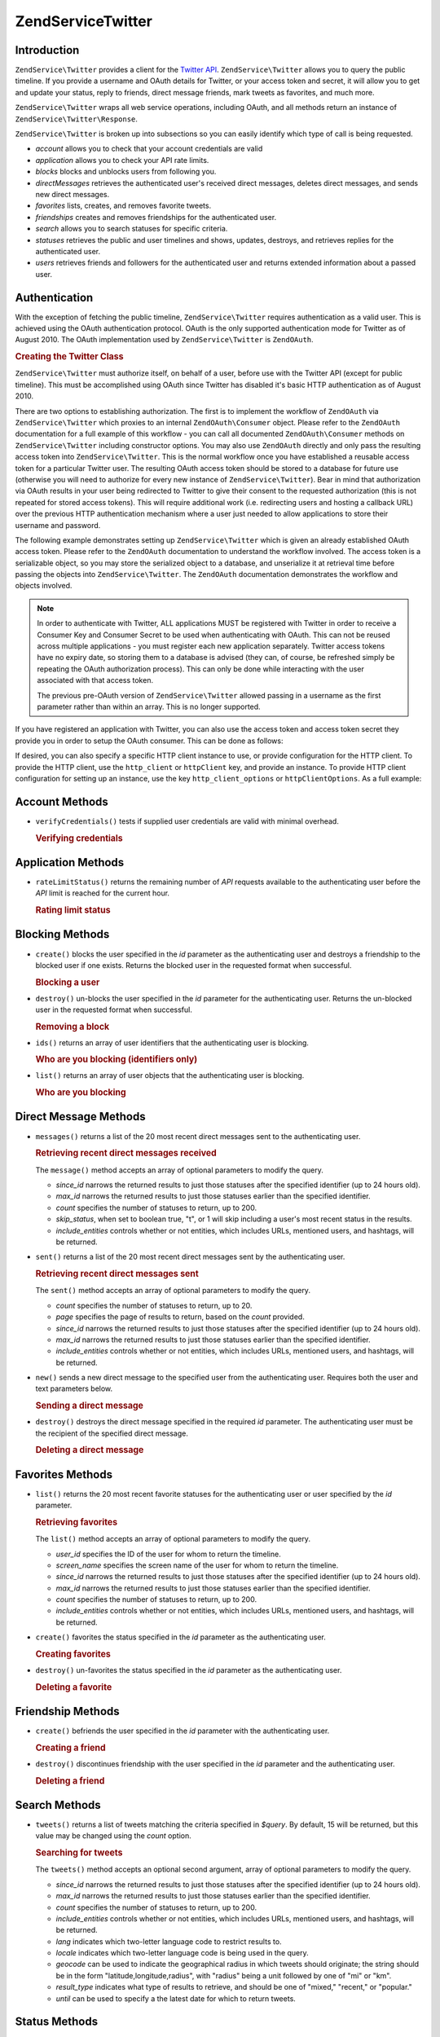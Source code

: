 .. _zendservice.twitter:

ZendService\Twitter
====================

.. _zendservice.twitter.introduction:

Introduction
------------

``ZendService\Twitter`` provides a client for the `Twitter API`_. ``ZendService\Twitter`` allows you to query
the public timeline. If you provide a username and OAuth details for Twitter, or your access token and secret, it will allow you to get and update
your status, reply to friends, direct message friends, mark tweets as favorites, and much more.

``ZendService\Twitter`` wraps all web service operations, including OAuth, and all methods return an instance of
``ZendService\Twitter\Response``.

``ZendService\Twitter`` is broken up into subsections so you can easily identify which type of call is being
requested.

- *account* allows you to check that your account credentials are valid

- *application* allows you to check your API rate limits.

- *blocks* blocks and unblocks users from following you.

- *directMessages* retrieves the authenticated user's received direct messages, deletes direct messages, and sends
  new direct messages.

- *favorites* lists, creates, and removes favorite tweets.

- *friendships* creates and removes friendships for the authenticated user.

- *search* allows you to search statuses for specific criteria.

- *statuses* retrieves the public and user timelines and shows, updates, destroys, and retrieves replies for the
  authenticated user.

- *users* retrieves friends and followers for the authenticated user and returns extended information about a passed
  user.

.. _zendservice.twitter.authentication:

Authentication
--------------

With the exception of fetching the public timeline, ``ZendService\Twitter`` requires authentication as a valid
user. This is achieved using the OAuth authentication protocol. OAuth is the only supported authentication mode for
Twitter as of August 2010. The OAuth implementation used by ``ZendService\Twitter`` is ``ZendOAuth``.

.. _zendservice.twitter.authentication.example:

.. rubric:: Creating the Twitter Class

``ZendService\Twitter`` must authorize itself, on behalf of a user, before use with the Twitter API (except for
public timeline). This must be accomplished using OAuth since Twitter has disabled it's basic HTTP authentication
as of August 2010.

There are two options to establishing authorization. The first is to implement the workflow of ``ZendOAuth`` via
``ZendService\Twitter`` which proxies to an internal ``ZendOAuth\Consumer`` object. Please refer to the
``ZendOAuth`` documentation for a full example of this workflow - you can call all documented
``ZendOAuth\Consumer`` methods on ``ZendService\Twitter`` including constructor options. You may also use
``ZendOAuth`` directly and only pass the resulting access token into ``ZendService\Twitter``. This is the normal
workflow once you have established a reusable access token for a particular Twitter user. The resulting OAuth
access token should be stored to a database for future use (otherwise you will need to authorize for every new
instance of ``ZendService\Twitter``). Bear in mind that authorization via OAuth results in your user being
redirected to Twitter to give their consent to the requested authorization (this is not repeated for stored access
tokens). This will require additional work (i.e. redirecting users and hosting a callback URL) over the previous
HTTP authentication mechanism where a user just needed to allow applications to store their username and password.

The following example demonstrates setting up ``ZendService\Twitter`` which is given an already established OAuth
access token. Please refer to the ``ZendOAuth`` documentation to understand the workflow involved. The access
token is a serializable object, so you may store the serialized object to a database, and unserialize it at
retrieval time before passing the objects into ``ZendService\Twitter``. The ``ZendOAuth`` documentation
demonstrates the workflow and objects involved.

.. code-block:: php
   :linenos:

   /**
    * We assume $serializedToken is the serialized token retrieved from a database
    * or even $_SESSION (if following the simple ZendOAuth documented example)
    */
   $token = unserialize($serializedToken);

   $twitter = new ZendService\Twitter\Twitter(array(
       'accessToken' => $token,
       'oauth_options' => array(
           'username' => 'johndoe',
       ),
   ));

   // verify user's credentials with Twitter
   $response = $twitter->account->verifyCredentials();

.. note::

   In order to authenticate with Twitter, ALL applications MUST be registered with Twitter in order to receive a
   Consumer Key and Consumer Secret to be used when authenticating with OAuth. This can not be reused across
   multiple applications - you must register each new application separately. Twitter access tokens have no expiry
   date, so storing them to a database is advised (they can, of course, be refreshed simply be repeating the OAuth
   authorization process). This can only be done while interacting with the user associated with that access token.

   The previous pre-OAuth version of ``ZendService\Twitter`` allowed passing in a username as the first parameter
   rather than within an array. This is no longer supported.

If you have registered an application with Twitter, you can also use the access token
and access token secret they provide you in order to setup the OAuth consumer. This can
be done as follows:

.. code-block:: php
   :linenos:

   $twitter = new Zend_Service_Twitter(array(
       'access_token' => array( // or use "accessToken" as the key; both work
           'token' => 'your-access-token',
           'secret' => 'your-access-token-secret',
       ),
       'oauth_options' => array( // or use "oauthOptions" as the key; both work
           'consumerKey' => 'your-consumer-key',
           'consumerSecret' => 'your-consumer-secret',
       ),
   ));

If desired, you can also specify a specific HTTP client instance to use, or
provide configuration for the HTTP client. To provide the HTTP client, use the
``http_client`` or ``httpClient`` key, and provide an instance. To provide HTTP
client configuration for setting up an instance, use the key
``http_client_options`` or ``httpClientOptions``. As a full example:

.. code-block:: php
   :linenos:

   $twitter = new Zend_Service_Twitter(array(
       'access_token' => array( // or use "accessToken" as the key; both work
           'token' => 'your-access-token',
           'secret' => 'your-access-token-secret',
       ),
       'oauth_options' => array( // or use "oauthOptions" as the key; both work
           'consumerKey' => 'your-consumer-key',
           'consumerSecret' => 'your-consumer-secret',
       ),
       'http_client_options' => array(
           'adapter' => 'Zend_Http_Client_Adapter_Curl',
       ),
   ));

.. _zendservice.twitter.account:

Account Methods
---------------

- ``verifyCredentials()`` tests if supplied user credentials are valid with minimal overhead.

  .. _zendservice.twitter.account.verifycredentails:

  .. rubric:: Verifying credentials

  .. code-block:: php
     :linenos:

     $twitter  = new ZendService\Twitter\Twitter($options);
     $response = $twitter->account->verifyCredentials();


.. _zendservice.twitter.application:

Application Methods
-------------------

- ``rateLimitStatus()`` returns the remaining number of *API* requests available to the authenticating user before
  the *API* limit is reached for the current hour.

  .. _zendservice.twitter.application.ratelimitstatus:

  .. rubric:: Rating limit status

  .. code-block:: php
     :linenos:

     $twitter  = new ZendService\Twitter\Twitter($options);
     $response = $twitter->application->rateLimitStatus();
     $userTimelineLimit = $response->resources->statuses->{'/statuses/user_timeline'}->remaining;

.. _zendservice.twitter.blocks:

Blocking Methods
----------------

- ``create()`` blocks the user specified in the *id* parameter as the authenticating user and destroys a friendship
  to the blocked user if one exists. Returns the blocked user in the requested format when successful.

  .. _zendservice.twitter.blocks.create:

  .. rubric:: Blocking a user

  .. code-block:: php
     :linenos:

     $twitter  = new ZendService\Twitter\Twitter($options);
     $response = $twitter->blocks->create('usertoblock');

- ``destroy()`` un-blocks the user specified in the *id* parameter for the authenticating user. Returns the
  un-blocked user in the requested format when successful.

  .. _zendservice.twitter.blocks.destroy:

  .. rubric:: Removing a block

  .. code-block:: php
     :linenos:

     $twitter  = new ZendService\Twitter\Twitter($options);
     $response = $twitter->blocks->destroy('blockeduser');

- ``ids()`` returns an array of user identifiers that the authenticating user is blocking.

  .. _zendservice.twitter.blocks.ids

  .. rubric:: Who are you blocking (identifiers only)

  .. code-block:: php
     :linenos:

     $twitter  = new ZendService\Twitter\Twitter($options);
     $response = $twitter->blocks->ids();

- ``list()`` returns an array of user objects that the authenticating user is blocking.

  .. _zendservice.twitter.blocks.list:

  .. rubric:: Who are you blocking

  .. code-block:: php
     :linenos:

     $twitter  = new ZendService\Twitter\Twitter($options);
     $response = $twitter->blocks->list();

.. _zendservice.twitter.directmessages:

Direct Message Methods
----------------------

- ``messages()`` returns a list of the 20 most recent direct messages sent to the authenticating user.

  .. _zendservice.twitter.directmessages.messages:

  .. rubric:: Retrieving recent direct messages received

  .. code-block:: php
     :linenos:

     $twitter  = new ZendService\Twitter\Twitter($options);
     $response = $twitter->directMessages->messages();

  The ``message()`` method accepts an array of optional parameters to modify the query.

  - *since_id* narrows the returned results to just those statuses after the specified identifier
    (up to 24 hours old).

  - *max_id* narrows the returned results to just those statuses earlier than the specified
    identifier.

  - *count* specifies the number of statuses to return, up to 200.

  - *skip_status*, when set to boolean true, "t", or 1 will skip including a user's most recent
    status in the results.

  - *include_entities* controls whether or not entities, which includes URLs, mentioned users, and hashtags, will be returned.

- ``sent()`` returns a list of the 20 most recent direct messages sent by the authenticating user.

  .. _zendservice.twitter.directmessages.sent:

  .. rubric:: Retrieving recent direct messages sent

  .. code-block:: php
     :linenos:

     $twitter  = new ZendService\Twitter\Twitter($options);
     $response = $twitter->directMessages->sent();

  The ``sent()`` method accepts an array of optional parameters to modify the query.

  - *count* specifies the number of statuses to return, up to 20.

  - *page* specifies the page of results to return, based on the *count* provided.

  - *since_id* narrows the returned results to just those statuses after the specified identifier
    (up to 24 hours old).

  - *max_id* narrows the returned results to just those statuses earlier than the specified
    identifier.

  - *include_entities* controls whether or not entities, which includes URLs, mentioned users, and
    hashtags, will be returned.

- ``new()`` sends a new direct message to the specified user from the authenticating user. Requires both the user
  and text parameters below.

  .. _zendservice.twitter.directmessages.new:

  .. rubric:: Sending a direct message

  .. code-block:: php
     :linenos:

     $twitter  = new ZendService\Twitter\Twitter($options);
     $response = $twitter->directMessages->new('myfriend', 'mymessage');

- ``destroy()`` destroys the direct message specified in the required *id* parameter. The authenticating user must
  be the recipient of the specified direct message.

  .. _zendservice.twitter.directmessages.destroy:

  .. rubric:: Deleting a direct message

  .. code-block:: php
     :linenos:

     $twitter  = new ZendService\Twitter\Twitter($options);
     $response = $twitter->directMessages->destroy(123548);

.. _zendservice.twitter.favorites:

Favorites Methods
-----------------

- ``list()`` returns the 20 most recent favorite statuses for the authenticating user or user specified by the
  *id* parameter.

  .. _zendservice.twitter.favorites.list:

  .. rubric:: Retrieving favorites

  .. code-block:: php
     :linenos:

     $twitter  = new ZendService\Twitter\Twitter($options);
     $response = $twitter->favorites->list();

  The ``list()`` method accepts an array of optional parameters to modify the query.

  - *user_id* specifies the ID of the user for whom to return the timeline.

  - *screen_name* specifies the screen name of the user for whom to return the timeline.

  - *since_id* narrows the returned results to just those statuses after the specified identifier
    (up to 24 hours old).

  - *max_id* narrows the returned results to just those statuses earlier than the specified identifier.

  - *count* specifies the number of statuses to return, up to 200.

  - *include_entities* controls whether or not entities, which includes URLs, mentioned users, and hashtags, will be returned.

- ``create()`` favorites the status specified in the *id* parameter as the authenticating user.

  .. _zendservice.twitter.favorites.create:

  .. rubric:: Creating favorites

  .. code-block:: php
     :linenos:

     $twitter  = new ZendService\Twitter\Twitter($options);
     $response = $twitter->favorites->create(12351);

- ``destroy()`` un-favorites the status specified in the *id* parameter as the authenticating user.

  .. _zendservice.twitter.favorites.destroy:

  .. rubric:: Deleting a favorite

  .. code-block:: php
     :linenos:

     $twitter  = new ZendService\Twitter\Twitter($options);
     $response = $twitter->favorites->destroy(12351);

.. _zendservice.twitter.friendships:

Friendship Methods
------------------

- ``create()`` befriends the user specified in the *id* parameter with the authenticating user.

  .. _zendservice.twitter.friendships.create:

  .. rubric:: Creating a friend

  .. code-block:: php
     :linenos:

     $twitter  = new ZendService\Twitter\Twitter($options);
     $response = $twitter->friendships->create('mynewfriend');

- ``destroy()`` discontinues friendship with the user specified in the *id* parameter and the authenticating user.

  .. _zendservice.twitter.friendships.destroy:

  .. rubric:: Deleting a friend

  .. code-block:: php
     :linenos:

     $twitter  = new ZendService\Twitter\Twitter($options);
     $response = $twitter->friendships->destroy('myoldfriend');

.. _zendservice.twitter.search:

Search Methods
--------------

- ``tweets()`` returns a list of tweets matching the criteria specified in *$query*. By default, 15
  will be returned, but this value may be changed using the *count* option.

  .. _zendservice.twitter.search.tweets:

  .. rubric:: Searching for tweets

  .. code-block:: php
     :linenos:

     $twitter  = new Zend_Service_Twitter($options);
     $response = $twitter->search->tweets('#zendframework');

  The ``tweets()`` method accepts an optional second argument, array of optional parameters to
  modify the query.

  - *since_id* narrows the returned results to just those statuses after the specified identifier
    (up to 24 hours old).

  - *max_id* narrows the returned results to just those statuses earlier than the specified
    identifier.

  - *count* specifies the number of statuses to return, up to 200.

  - *include_entities* controls whether or not entities, which includes URLs, mentioned users, and
    hashtags, will be returned.

  - *lang* indicates which two-letter language code to restrict results to.

  - *locale* indicates which two-letter language code is being used in the query.

  - *geocode* can be used to indicate the geographical radius in which tweets should originate; the
    string should be in the form "latitude,longitude,radius", with "radius" being a unit followed by
    one of "mi" or "km".

  - *result_type* indicates what type of results to retrieve, and should be one of "mixed,"
    "recent," or "popular."

  - *until* can be used to specify a the latest date for which to return tweets.

.. _zendservice.twitter.statuses:

Status Methods
--------------

- ``sample()`` returns the 20 most recent statuses from non-protected users with a custom user icon.
  The public timeline is cached by Twitter for 60 seconds.

  .. _zendservice.twitter.statuses.sample:

  .. rubric:: Retrieving the public timeline

  .. code-block:: php
     :linenos:

     $twitter  = new ZendService\Twitter($options);
     $response = $twitter->statuses->sample();

- ``homeTimeline()`` returns the 20 most recent statuses posted by the authenticating user and that user's
  friends.

  .. _zendservice.twitter.statuses.hometimeline:

  .. rubric:: Retrieving the home timeline

  .. code-block:: php
     :linenos:

     $twitter  = new ZendService\Twitter\Twitter($options);
     $response = $twitter->statuses->homeTimeline();

  The ``homeTimeline()`` method accepts an array of optional parameters to modify the query.

  - *since_id* narrows the returned results to just those statuses after the specified identifier
    (up to 24 hours old).

  - *max_id* narrows the returned results to just those statuses earlier than the specified
    identifier.

  - *count* specifies the number of statuses to return, up to 200.

  - *trim_user*, when set to boolean true, "t", or 1, will list the author identifier only in
    embedded user objects in the statuses returned.

  - *contributor_details*, when set to boolean true, will return the screen name of any contributors
    to a status (instead of only the contributor identifier).

  - *include_entities* controls whether or not entities, which includes URLs, mentioned users, and
    hashtags, will be returned.

  - *exclude_replies* controls whether or not status updates that are in reply to other
    statuses will be returned.

- ``userTimeline()`` returns the 20 most recent statuses posted from the authenticating user.

  .. _zendservice.twitter.statuses.usertimeline:

  .. rubric:: Retrieving the user timeline

  .. code-block:: php
     :linenos:

     $twitter  = new ZendService\Twitter\Twitter($options);
     $response = $twitter->statuses->userTimeline();

  The ``userTimeline()`` method accepts an array of optional parameters to modify the query.

  - *user_id* specifies the ID of the user for whom to return the timeline.

  - *screen_name* specifies the screen name of the user for whom to return the timeline.

  - *since_id* narrows the returned results to just those statuses after the specified identifier
    (up to 24 hours old).

  - *max_id* narrows the returned results to just those statuses earlier than the specified
    identifier.

  - *count* specifies the number of statuses to return, up to 200.

  - *trim_user*, when set to boolean true, "t", or 1, will list the author identifier only in
    embedded user objects in the statuses returned.

  - *contributor_details*, when set to boolean true, will return the screen name of any contributors
    to a status (instead of only the contributor identifier).

  - *include_rts* controls whether or not to include native retweets in the returned list.

  - *exclude_replies* controls whether or not status updates that are in reply to other statuses will be returned.

- ``show()`` returns a single status, specified by the *id* parameter below. The status' author will be returned
  inline.

  .. _zendservice.twitter.statuses.show:

  .. rubric:: Showing user status

  .. code-block:: php
     :linenos:

     $twitter  = new ZendService\Twitter\Twitter($options);
     $response = $twitter->statuses->show(1234);

- ``update()`` updates the authenticating user's status. This method requires that you pass in the status update
  that you want to post to Twitter.

  .. _zendservice.twitter.statuses.update:

  .. rubric:: Updating user status

  .. code-block:: php
     :linenos:

     $twitter  = new ZendService\Twitter\Twitter($options);
     $response = $twitter->statuses->update('My Great Tweet');

  The ``update()`` method accepts a second additional parameter.

  - *inReplyTo_StatusId* specifies the ID of an existing status that the status to be posted is in reply to.

- ``mentionsTimeline()`` returns the 20 most recent @replies (status updates prefixed with @username) for the authenticating
  user.

  .. _zendservice.twitter.statuses.mentionstimeline:

  .. rubric:: Showing user replies

  .. code-block:: php
     :linenos:

     $twitter  = new ZendService\Twitter\Twitter($options);
     $response = $twitter->statuses->mentionsTimeline();

  The ``mentionsTimeline()`` method accepts an array of optional parameters to modify the query.

  - *since_id* narrows the returned results to just those statuses after the specified identifier
    (up to 24 hours old).

  - *max_id* narrows the returned results to just those statuses earlier than the specified
    identifier.

  - *count* specifies the number of statuses to return, up to 200.

  - *trim_user*, when set to boolean true, "t", or 1, will list the author identifier only in
    embedded user objects in the statuses returned.

  - *contributor_details*, when set to boolean true, will return the screen name of any contributors
    to a status (instead of only the contributor identifier).

  - *include_entities* controls whether or not entities, which includes URLs, mentioned users, and
    hashtags, will be returned.

- ``destroy()`` destroys the status specified by the required *id* parameter.

  .. _zendservice.twitter.statuses.destroy:

  .. rubric:: Deleting user status

  .. code-block:: php
     :linenos:

     $twitter  = new ZendService\Twitter\Twitter($options);
     $response = $twitter->statuses->destroy(12345);

.. _zendservice.twitter.users:

User Methods
------------

- ``show()`` returns extended information of a given user, specified by ID or screen name as per the required *id*
  parameter below.

  .. _zendservice.twitter.users.show:

  .. rubric:: Showing user information

  .. code-block:: php
     :linenos:

     $twitter  = new ZendService\Twitter\Twitter($options);
     $response = $twitter->users->show('myfriend');

- ``search()`` will search for users matching the query provided.

  .. _zendservice.twitter.users.search:

  .. rubric:: Searching for users

  .. code-block:: php
     :linenos:

     $twitter  = new ZendService\Twitter\Twitter($options);
     $response = $twitter->users->search('Zend');

  The ``search()`` method accepts an array of optional parameters to modify the query.

  - *count* specifies the number of statuses to return, up to 20.

  - *page* specifies the page of results to return, based on the *count* provided.

  - *include_entities* controls whether or not entities, which includes URLs, mentioned users, and
    hashtags, will be returned.


.. _`Twitter API`: https://dev.twitter.com/docs/api/1.1
